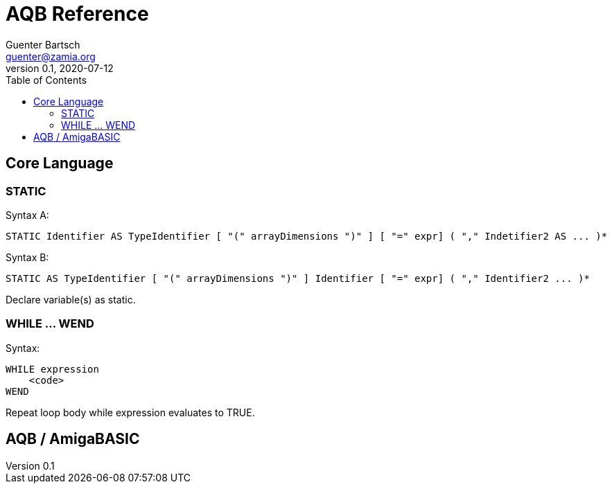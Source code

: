 = AQB Reference
Guenter Bartsch <guenter@zamia.org>
v0.1, 2020-07-12
:toc:

== Core Language

=== STATIC

Syntax A:

    STATIC Identifier AS TypeIdentifier [ "(" arrayDimensions ")" ] [ "=" expr] ( "," Indetifier2 AS ... )*

Syntax B:

    STATIC AS TypeIdentifier [ "(" arrayDimensions ")" ] Identifier [ "=" expr] ( "," Identifier2 ... )*

Declare variable(s) as static.

=== WHILE ... WEND

Syntax:

    WHILE expression
        <code>
    WEND

Repeat loop body while expression evaluates to TRUE.

== AQB / AmigaBASIC



